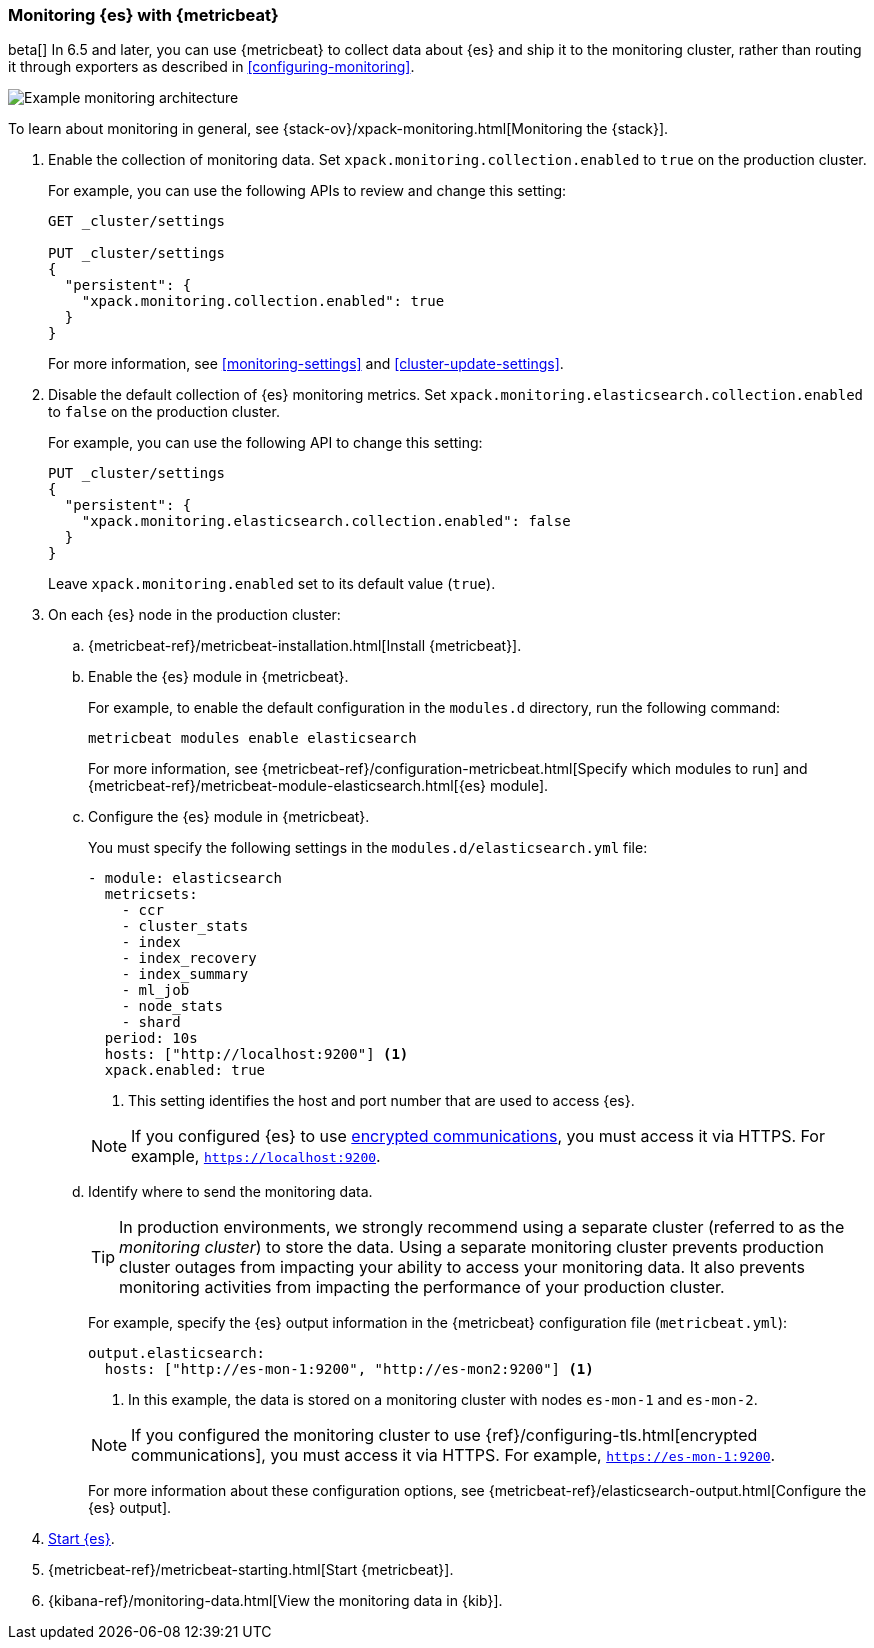 [role="xpack"]
[testenv="gold"]
[[configuring-metricbeat]]
=== Monitoring {es} with {metricbeat}

beta[] In 6.5 and later, you can use {metricbeat} to collect data about {es} 
and ship it to the monitoring cluster, rather than routing it through exporters as described in <<configuring-monitoring>>. 

image::monitoring/images/metricbeat.png[Example monitoring architecture]

To learn about monitoring in general, see 
{stack-ov}/xpack-monitoring.html[Monitoring the {stack}]. 

. Enable the collection of monitoring data. Set 
`xpack.monitoring.collection.enabled` to `true` on the production cluster. +
+ 
--
For example, you can use the following APIs to review and change this setting:

[source,js]
----------------------------------
GET _cluster/settings

PUT _cluster/settings
{
  "persistent": {
    "xpack.monitoring.collection.enabled": true
  }
}
----------------------------------
// CONSOLE

For more information, see <<monitoring-settings>> and <<cluster-update-settings>>.
--

. Disable the default collection of {es} monitoring metrics. Set 
`xpack.monitoring.elasticsearch.collection.enabled` to `false` on the production 
cluster. +
+ 
--
For example, you can use the following API to change this setting:

[source,js]
----------------------------------
PUT _cluster/settings
{
  "persistent": {
    "xpack.monitoring.elasticsearch.collection.enabled": false
  }
}
----------------------------------
// CONSOLE

Leave `xpack.monitoring.enabled` set to its default value (`true`). 
--

. On each {es} node in the production cluster:

.. {metricbeat-ref}/metricbeat-installation.html[Install {metricbeat}].

.. Enable the {es} module in {metricbeat}. +
+
--
For example, to enable the default configuration in the `modules.d` directory, 
run the following command:

["source","sh",subs="attributes,callouts"]
----------------------------------------------------------------------
metricbeat modules enable elasticsearch
----------------------------------------------------------------------

For more information, see 
{metricbeat-ref}/configuration-metricbeat.html[Specify which modules to run] and 
{metricbeat-ref}/metricbeat-module-elasticsearch.html[{es} module]. 
--

.. Configure the {es} module in {metricbeat}. +
+
--
You must specify the following settings in the `modules.d/elasticsearch.yml` file:

[source,yaml]
----------------------------------
- module: elasticsearch
  metricsets:
    - ccr
    - cluster_stats
    - index
    - index_recovery
    - index_summary
    - ml_job
    - node_stats
    - shard
  period: 10s
  hosts: ["http://localhost:9200"] <1>
  xpack.enabled: true
----------------------------------
<1> This setting identifies the host and port number that are used to access {es}.  

NOTE: If you configured {es} to use <<configuring-tls,encrypted communications>>, 
you must access it via HTTPS. For example, `https://localhost:9200`. 

--

.. Identify where to send the monitoring data. +
+
--
TIP: In production environments, we strongly recommend using a separate cluster 
(referred to as the _monitoring cluster_) to store the data. Using a separate 
monitoring cluster prevents production cluster outages from impacting your 
ability to access your monitoring data. It also prevents monitoring activities 
from impacting the performance of your production cluster.

For example, specify the {es} output information in the {metricbeat} 
configuration file (`metricbeat.yml`):

[source,yaml]
----------------------------------
output.elasticsearch:
  hosts: ["http://es-mon-1:9200", "http://es-mon2:9200"] <1>
----------------------------------
<1> In this example, the data is stored on a monitoring cluster with nodes 
`es-mon-1` and `es-mon-2`. 

NOTE: If you configured the monitoring cluster to use 
{ref}/configuring-tls.html[encrypted communications], you must access it via 
HTTPS. For example, `https://es-mon-1:9200`. 

For more information about these configuration options, see 
{metricbeat-ref}/elasticsearch-output.html[Configure the {es} output].

--

. <<starting-elasticsearch,Start {es}>>.

. {metricbeat-ref}/metricbeat-starting.html[Start {metricbeat}]. 

. {kibana-ref}/monitoring-data.html[View the monitoring data in {kib}]. 

